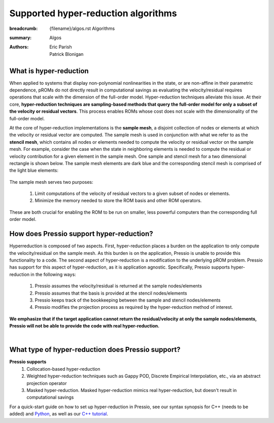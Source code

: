 Supported hyper-reduction algorithms
#######################################

:breadcrumb: {filename}/algos.rst Algorithms
:summary: Algos
:authors: Eric Parish, Patrick Blonigan

.. role:: math-info(math)
    :class: m-default


What is hyper-reduction
========================

When applied to systems that display non-polynomial nonlinearities in the state, or are non-affine in their parametric dependence, pROMs do not directly result in computational savings as evaluating the velocity/residual requires operations that scale with the dimension of the full-order model. Hyper-reduction techniques alleviate this issue. At their core, **hyper-reduction techniques are sampling-based methods that query the full-order model for only a subset of the velocity or residual vectors**. This process enables ROMs whose cost does not scale with the dimensionality of the full-order model.

At the core of hyper-reduction implementations is the **sample mesh**, a disjoint collection of nodes or elements at which the velocity or residual vector are computed. The sample mesh is used in conjunction with what we refer to as the **stencil mesh**, which contains all nodes or elements needed to compute the velocity or residual vector on the sample mesh. For example, consider the case when the state in neighboring elements is needed to compute the residual or velocity contribution for a given element in the sample mesh. One sample and stencil mesh for a two dimensional rectangle is shown below. The sample mesh elements are dark blue and the corresponding stencil mesh is comprised of the light blue elements:


.. figure:: {static}/img/sample_stencil_mesh.png
	    :scale: 50 %


The sample mesh serves two purposes:

  1. Limit computations of the velocity of residual vectors to a given subset of nodes or elements.
  2. Minimize the memory needed to store the ROM basis and other ROM operators.

These are both crucial for enabling the ROM to be run on smaller, less powerful computers than the corresponding full order model.


How does Pressio support hyper-reduction?
==========================================

Hyperreduction is composed of two aspects. First, hyper-reduction places a burden on the application to only compute the velocity/residual on the sample mesh. As this burden is on the application, Pressio is unable to provide this functionality to a code. The second aspect of hyper-reduction is a modification to the underlying pROM problem. Pressio has support for this aspect of hyper-reduction, as it is application agnostic. Specifically, Pressio supports hyper-reduction in the following ways:

  1. Pressio assumes the velocity/residual is returned at the sample nodes/elements
  2. Pressio assumes that the basis is provided at the stencil nodes/elements
  3. Pressio keeps track of the bookkeeping between the sample and stencil nodes/elements
  4. Pressio modifies the projection process as required by the hyper-reduction method of interest.

**We emphasize that if the target application cannot return the residual/velocity at only the sample nodes/elements, Pressio will not be able to provide the code with real hyper-reduction.**

|

What type of hyper-reduction does Pressio support?
=====================================================

**Pressio supports**
  1. Collocation-based hyper-reduction
  2. Weighted hyper-reduction techniques such as Gappy POD, Discrete Empirical Interpolation, etc., via an abstract projection operator
  3. Masked hyper-reduction. Masked hyper-reduction mimics real hyper-reduction, but doesn't result in computational savings

For a quick-start guide on how to set up hyper-reduction in Pressio, see our syntax synopsis for C++ (needs to be added) and `Python <https://pressio.github.io/pressio4py/html/md_pages_synopsis_galerkin.html>`__, as well as our `C++ tutorial <https://pressio.github.io/pressio-tutorials/html/md_pages_swe_main.html>`__.
